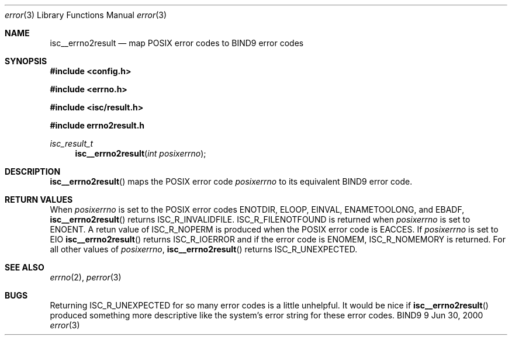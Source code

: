 .\"
.\" Copyright (C) 2000  Internet Software Consortium.
.\"
.\" Permission to use, copy, modify, and distribute this document for any
.\" purpose with or without fee is hereby granted, provided that the above
.\" copyright notice and this permission notice appear in all copies.
.\"
.\" THE SOFTWARE IS PROVIDED "AS IS" AND INTERNET SOFTWARE CONSORTIUM
.\" DISCLAIMS ALL WARRANTIES WITH REGARD TO THIS SOFTWARE INCLUDING ALL
.\" IMPLIED WARRANTIES OF MERCHANTABILITY AND FITNESS. IN NO EVENT SHALL
.\" INTERNET SOFTWARE CONSORTIUM BE LIABLE FOR ANY SPECIAL, DIRECT,
.\" INDIRECT, OR CONSEQUENTIAL DAMAGES OR ANY DAMAGES WHATSOEVER RESULTING
.\" FROM LOSS OF USE, DATA OR PROFITS, WHETHER IN AN ACTION OF CONTRACT,
.\" NEGLIGENCE OR OTHER TORTIOUS ACTION, ARISING OUT OF OR IN CONNECTION
.\" WITH THE USE OR PERFORMANCE OF THIS SOFTWARE.
.\"
.\" $Id: error.3,v 1.1 2000/06/23 00:30:11 jim Exp $
.\"
.Dd Jun 30, 2000
.Dt error 3
.Os BIND9 9
.ds vT BIND9 Programmer's Manual
.Sh NAME
.Nm isc__errno2result
.Nd map POSIX error codes to BIND9 error codes
.Sh SYNOPSIS
.Fd #include <config.h>
 
.Fd #include <errno.h>
 
.Fd #include <isc/result.h>
 
.Fd #include "errno2result.h"
.Ft isc_result_t
.Fn isc__errno2result "int posixerrno"
.Sh DESCRIPTION
.Fn isc__errno2result
maps the POSIX error code
.Fa posixerrno
to its equivalent BIND9 error code.
.Pp
.Sh RETURN VALUES
When 
.Fa posixerrno 
is set to the POSIX error codes
.Er ENOTDIR ,
.Er ELOOP ,
.Er EINVAL ,
.Er ENAMETOOLONG ,
and
.Er EBADF ,
.Fn isc__errno2result 
returns
.Er ISC_R_INVALIDFILE .
.Er ISC_R_FILENOTFOUND
is returned when
.Fa posixerrno 
is set to
.Er ENOENT .
A retun value of
.Er ISC_R_NOPERM
is produced when the POSIX error code is
.Er EACCES .
If
.Fa posixerrno
is set to
.Er EIO
.Fn isc__errno2result
returns
.Er ISC_R_IOERROR 
and if the error code is
.Er ENOMEM ,
.Er ISC_R_NOMEMORY 
is returned.
For all other values of
.Fa posixerrno ,
.Fn isc__errno2result
returns 
.Er ISC_R_UNEXPECTED .
.Sh SEE ALSO
.Xr errno 2 ,
.Xr perror 3 
.Sh BUGS
Returning
.Er ISC_R_UNEXPECTED
for so many error codes is a little unhelpful.
It would be nice if
.Fn isc__errno2result
produced something more descriptive like the system's error string for
these error codes.
